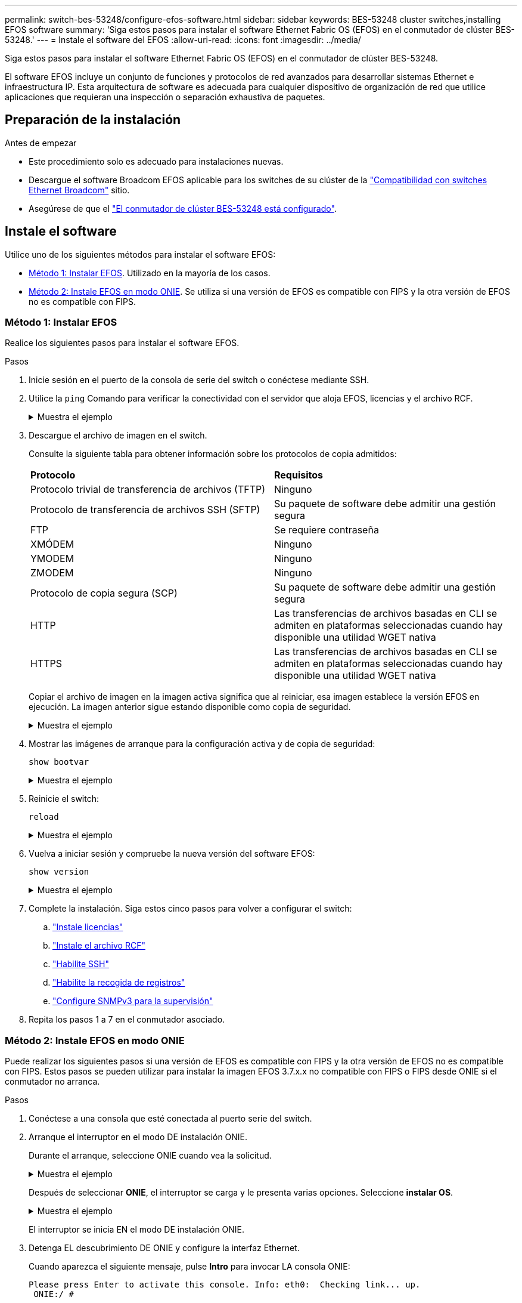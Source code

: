 ---
permalink: switch-bes-53248/configure-efos-software.html 
sidebar: sidebar 
keywords: BES-53248 cluster switches,installing EFOS software 
summary: 'Siga estos pasos para instalar el software Ethernet Fabric OS (EFOS) en el conmutador de clúster BES-53248.' 
---
= Instale el software del EFOS
:allow-uri-read: 
:icons: font
:imagesdir: ../media/


[role="lead"]
Siga estos pasos para instalar el software Ethernet Fabric OS (EFOS) en el conmutador de clúster BES-53248.

El software EFOS incluye un conjunto de funciones y protocolos de red avanzados para desarrollar sistemas Ethernet e infraestructura IP. Esta arquitectura de software es adecuada para cualquier dispositivo de organización de red que utilice aplicaciones que requieran una inspección o separación exhaustiva de paquetes.



== Preparación de la instalación

.Antes de empezar
* Este procedimiento solo es adecuado para instalaciones nuevas.
* Descargue el software Broadcom EFOS aplicable para los switches de su clúster de la https://www.broadcom.com/support/bes-switch["Compatibilidad con switches Ethernet Broadcom"^] sitio.
* Asegúrese de que el link:configure-install-initial.html["El conmutador de clúster BES-53248 está configurado"].




== Instale el software

Utilice uno de los siguientes métodos para instalar el software EFOS:

* <<Método 1: Instalar EFOS>>. Utilizado en la mayoría de los casos.
* <<Método 2: Instale EFOS en modo ONIE>>. Se utiliza si una versión de EFOS es compatible con FIPS y la otra versión de EFOS no es compatible con FIPS.




=== Método 1: Instalar EFOS

Realice los siguientes pasos para instalar el software EFOS.

.Pasos
. Inicie sesión en el puerto de la consola de serie del switch o conéctese mediante SSH.
. Utilice la `ping` Comando para verificar la conectividad con el servidor que aloja EFOS, licencias y el archivo RCF.
+
.Muestra el ejemplo
[%collapsible]
====
En este ejemplo se comprueba que el conmutador está conectado al servidor en la dirección IP 172.19.2.1:

[listing, subs="+quotes"]
----
(cs2)# *ping 172.19.2.1*
Pinging 172.19.2.1 with 0 bytes of data:

Reply From 172.19.2.1: icmp_seq = 0. time= 5910 usec.
----
====
. Descargue el archivo de imagen en el switch.
+
Consulte la siguiente tabla para obtener información sobre los protocolos de copia admitidos:

+
|===


| *Protocolo* | *Requisitos* 


 a| 
Protocolo trivial de transferencia de archivos (TFTP)
 a| 
Ninguno



 a| 
Protocolo de transferencia de archivos SSH (SFTP)
 a| 
Su paquete de software debe admitir una gestión segura



 a| 
FTP
 a| 
Se requiere contraseña



 a| 
XMÓDEM
 a| 
Ninguno



 a| 
YMODEM
 a| 
Ninguno



 a| 
ZMODEM
 a| 
Ninguno



 a| 
Protocolo de copia segura (SCP)
 a| 
Su paquete de software debe admitir una gestión segura



 a| 
HTTP
 a| 
Las transferencias de archivos basadas en CLI se admiten en plataformas seleccionadas cuando hay disponible una utilidad WGET nativa



 a| 
HTTPS
 a| 
Las transferencias de archivos basadas en CLI se admiten en plataformas seleccionadas cuando hay disponible una utilidad WGET nativa

|===
+
Copiar el archivo de imagen en la imagen activa significa que al reiniciar, esa imagen establece la versión EFOS en ejecución. La imagen anterior sigue estando disponible como copia de seguridad.

+
.Muestra el ejemplo
[%collapsible]
====
[listing, subs="+quotes"]
----
(cs2)# *copy sftp://root@172.19.2.1//tmp/EFOS-3.10.0.3.stk active*
Remote Password:********

Mode........................................... SFTP
Set Server IP.................................. 172.19.2.1
Path........................................... //tmp/
Filename....................................... EFOS-3.10.0.3.stk
Data Type...................................... Code
Destination Filename........................... active

Management access will be blocked for the duration of the transfer
Are you sure you want to start? (y/n) *y*
SFTP Code transfer starting...


File transfer operation completed successfully.
----
====
. Mostrar las imágenes de arranque para la configuración activa y de copia de seguridad:
+
`show bootvar`

+
.Muestra el ejemplo
[%collapsible]
====
[listing, subs="+quotes"]
----
(cs2)# *show bootvar*

Image Descriptions

 active :
 backup :

 Images currently available on Flash
--------------------------------------------------------------------
 unit      active      backup      current-active    next-active
--------------------------------------------------------------------
    1      3.7.0.4     3.7.0.4     3.7.0.4           3.10.0.3
----
====
. Reinicie el switch:
+
`reload`

+
.Muestra el ejemplo
[%collapsible]
====
[listing, subs="+quotes"]
----
(cs2)# *reload*

The system has unsaved changes.
Would you like to save them now? (y/n) *y*

Config file 'startup-config' created successfully .
Configuration Saved!
System will now restart!
----
====
. Vuelva a iniciar sesión y compruebe la nueva versión del software EFOS:
+
`show version`

+
.Muestra el ejemplo
[%collapsible]
====
[listing, subs="+quotes"]
----
(cs2)# *show version*

Switch: 1

System Description............................. BES-53248A1, 3.10.0.3, Linux 4.4.211-28a6fe76, 2016.05.00.04
Machine Type................................... BES-53248A1,
Machine Model.................................. BES-53248
Serial Number.................................. QTFCU38260023
Maintenance Level.............................. A
Manufacturer................................... 0xbc00
Burned In MAC Address.......................... D8:C4:97:71:0F:40
Software Version............................... 3.10.0.3
Operating System............................... Linux 4.4.211-28a6fe76
Network Processing Device...................... BCM56873_A0
CPLD Version................................... 0xff040c03

Additional Packages............................ BGP-4
...............................................	QOS
...............................................	Multicast
............................................... IPv6
............................................... Routing
............................................... Data Center
............................................... OpEN API
............................................... Prototype Open API
----
====
. Complete la instalación.
Siga estos cinco pasos para volver a configurar el switch:
+
.. link:configure-licenses.html["Instale licencias"]
.. link:configure-install-rcf.html["Instale el archivo RCF"]
.. link:configure-ssh.html["Habilite SSH"]
.. link:CSHM_log_collection.html["Habilite la recogida de registros"]
.. link:CSHM_snmpv3.html["Configure SNMPv3 para la supervisión"]


. Repita los pasos 1 a 7 en el conmutador asociado.




=== Método 2: Instale EFOS en modo ONIE

Puede realizar los siguientes pasos si una versión de EFOS es compatible con FIPS y la otra versión de EFOS no es compatible con FIPS. Estos pasos se pueden utilizar para instalar la imagen EFOS 3.7.x.x no compatible con FIPS o FIPS desde ONIE si el conmutador no arranca.

.Pasos
. Conéctese a una consola que esté conectada al puerto serie del switch.
. Arranque el interruptor en el modo DE instalación ONIE.
+
Durante el arranque, seleccione ONIE cuando vea la solicitud.

+
.Muestra el ejemplo
[%collapsible]
====
[listing]
----
+--------------------------------------------------------------------+
|EFOS                                                                |
|*ONIE                                                               |
|                                                                    |
|                                                                    |
|                                                                    |
|                                                                    |
|                                                                    |
|                                                                    |
|                                                                    |
|                                                                    |
|                                                                    |
|                                                                    |
+--------------------------------------------------------------------+
----
====
+
Después de seleccionar *ONIE*, el interruptor se carga y le presenta varias opciones. Seleccione *instalar OS*.

+
.Muestra el ejemplo
[%collapsible]
====
[listing]
----
+--------------------------------------------------------------------+
|*ONIE: Install OS                                                   |
| ONIE: Rescue                                                       |
| ONIE: Uninstall OS                                                 |
| ONIE: Update ONIE                                                  |
| ONIE: Embed ONIE                                                   |
| DIAG: Diagnostic Mode                                              |
| DIAG: Burn-In Mode                                                 |
|                                                                    |
|                                                                    |
|                                                                    |
|                                                                    |
|                                                                    |
+--------------------------------------------------------------------+
----
====
+
El interruptor se inicia EN el modo DE instalación ONIE.

. Detenga EL descubrimiento DE ONIE y configure la interfaz Ethernet.
+
Cuando aparezca el siguiente mensaje, pulse *Intro* para invocar LA consola ONIE:

+
[listing]
----
Please press Enter to activate this console. Info: eth0:  Checking link... up.
 ONIE:/ #
----
+

NOTE: El descubrimiento de ONIE continúa y los mensajes se imprimen en la consola.

+
[listing]
----
Stop the ONIE discovery
ONIE:/ # onie-discovery-stop
discover: installer mode detected.
Stopping: discover... done.
ONIE:/ #
----
. Configure la interfaz Ethernet del puerto de gestión del switch y agregue la ruta mediante `ifconfig eth0 <ipAddress> netmask <netmask> up` y.. `route add default gw <gatewayAddress>`
+
[listing]
----
ONIE:/ # ifconfig eth0 10.10.10.10 netmask 255.255.255.0 up
ONIE:/ # route add default gw 10.10.10.1
----
. Compruebe que se puede acceder al servidor que aloja el archivo DE instalación ONIE:
+
`ping`

+
.Muestra el ejemplo
[%collapsible]
====
[listing]
----
ONIE:/ # ping 50.50.50.50
PING 50.50.50.50 (50.50.50.50): 56 data bytes
64 bytes from 50.50.50.50: seq=0 ttl=255 time=0.429 ms
64 bytes from 50.50.50.50: seq=1 ttl=255 time=0.595 ms
64 bytes from 50.50.50.50: seq=2 ttl=255 time=0.369 ms
^C
--- 50.50.50.50 ping statistics ---
3 packets transmitted, 3 packets received, 0% packet loss
round-trip min/avg/max = 0.369/0.464/0.595 ms
ONIE:/ #
----
====
. Instale el nuevo software del conmutador:
+
`ONIE:/ # onie-nos-install http://50.50.50.50/Software/onie-installer-x86_64`

+
.Muestra el ejemplo
[%collapsible]
====
[listing]
----
ONIE:/ # onie-nos-install http://50.50.50.50/Software/onie-installer-x86_64
discover: installer mode detected.
Stopping: discover... done.
Info: Fetching http://50.50.50.50/Software/onie-installer-3.7.0.4 ...
Connecting to 50.50.50.50 (50.50.50.50:80)
installer            100% |*******************************| 48841k  0:00:00 ETA
ONIE: Executing installer: http://50.50.50.50/Software/onie-installer-3.7.0.4
Verifying image checksum ... OK.
Preparing image archive ... OK.
----
====
+
El software se instala y, a continuación, reinicia el conmutador. Deje que el interruptor se reinicie normalmente en la nueva versión de EFOS.

. Inicie sesión y compruebe que el nuevo software del conmutador está instalado:
+
`show bootvar`

+
.Muestra el ejemplo
[%collapsible]
====
[listing, subs="+quotes"]
----
(cs2)# *show bootvar*
Image Descriptions
active :
backup :
Images currently available on Flash
---- 	----------- -------- --------------- ------------
unit 	active 	    backup   current-active  next-active
---- 	----------- -------- --------------- ------------
 1      3.7.0.4     3.7.0.4    3.7.0.4        3.10.0.3
(cs2) #
----
====
. Complete la instalación.
El conmutador se reinicia sin aplicar ninguna configuración y se restablece a los valores predeterminados de fábrica. Siga estos seis pasos para volver a configurar el switch:
+
.. link:configure-install-initial.html["Configurar el switch"]
.. link:configure-licenses.html["Instale licencias"]
.. link:configure-install-rcf.html["Instale el archivo RCF"]
.. link:configure-ssh.html["Habilite SSH"]
.. link:CSHM_log_collection.html["Habilite la recogida de registros"]
.. link:CSHM_snmpv3.html["Configure SNMPv3 para la supervisión"]


. Repita los pasos 1 a 8 en el conmutador asociado.


.¿Qué sigue?
link:configure-licenses.html["Instale licencias"] .
